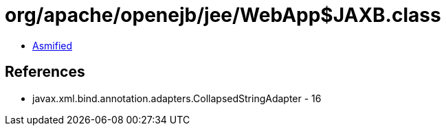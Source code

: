 = org/apache/openejb/jee/WebApp$JAXB.class

 - link:WebApp$JAXB-asmified.java[Asmified]

== References

 - javax.xml.bind.annotation.adapters.CollapsedStringAdapter - 16
